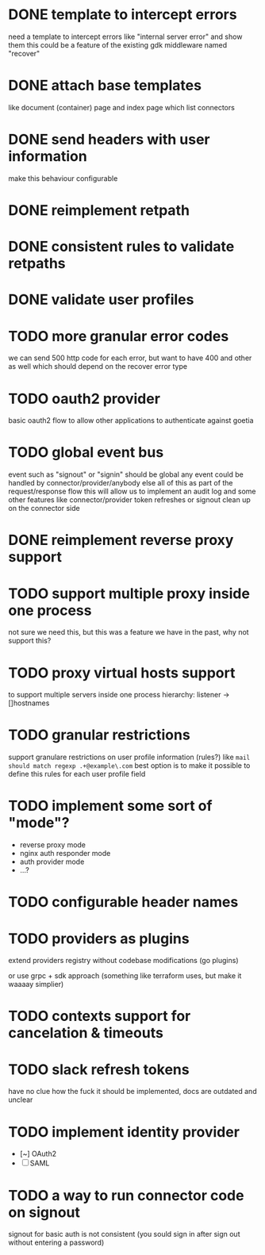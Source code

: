 * DONE template to intercept errors
need a template to intercept errors like "internal server error" and show them
this could be a feature of the existing gdk middleware named "recover"
* DONE attach base templates
like document (container) page and index page which list connectors
* DONE send headers with user information
make this behaviour configurable
* DONE reimplement retpath
* DONE consistent rules to validate retpaths
* DONE validate user profiles
* TODO more granular error codes
we can send 500 http code for each error, but want to have 400 and other as well
which should depend on the recover error type
* TODO oauth2 provider
basic oauth2 flow to allow other applications to authenticate against goetia
* TODO global event bus
event such as "signout" or "signin" should be global
any event could be handled by connector/provider/anybody else
all of this as part of the request/response flow
this will allow us to implement an audit log
and some other features
like connector/provider token refreshes
or signout clean up on the connector side
* DONE reimplement reverse proxy support
* TODO support multiple proxy inside one process
not sure we need this, but this was a feature we have in the past, why not support this?
* TODO proxy virtual hosts support
  to support multiple servers inside one process
  hierarchy: listener -> []hostnames
* TODO granular restrictions
  support granulare restrictions on user profile information (rules?)
  like =mail should match regexp .+@example\.com=
  best option is to make it possible to define this rules
  for each user profile field

* TODO implement some sort of "mode"?
- reverse proxy mode
- nginx auth responder mode
- auth provider mode
- ...?

* TODO configurable header names
* TODO providers as plugins
  extend providers registry without codebase modifications
  (go plugins)

  or use grpc + sdk approach (something like terraform uses, but make it waaaay simplier)

* TODO contexts support for cancelation & timeouts
* TODO slack refresh tokens
  have no clue how the fuck it should be implemented, docs are outdated and unclear

* TODO implement identity provider
  - [~] OAuth2
  - [ ] SAML

* TODO a way to run connector code on signout
signout for basic auth is not consistent
(you sould sign in after sign out without entering a password)

